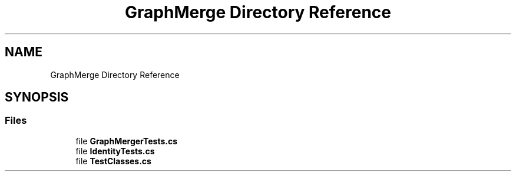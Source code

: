 .TH "GraphMerge Directory Reference" 3 "Wed Jul 21 2021" "Version 5.4.2" "CSLA.NET" \" -*- nroff -*-
.ad l
.nh
.SH NAME
GraphMerge Directory Reference
.SH SYNOPSIS
.br
.PP
.SS "Files"

.in +1c
.ti -1c
.RI "file \fBGraphMergerTests\&.cs\fP"
.br
.ti -1c
.RI "file \fBIdentityTests\&.cs\fP"
.br
.ti -1c
.RI "file \fBTestClasses\&.cs\fP"
.br
.in -1c
